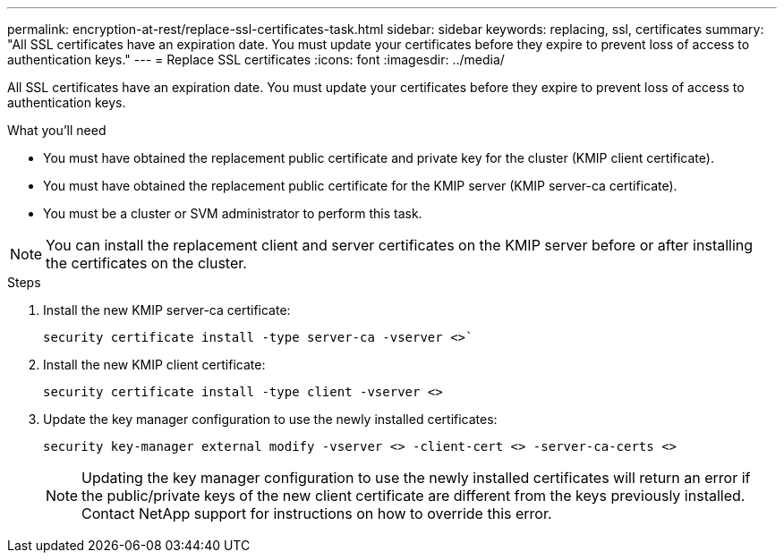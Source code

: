 ---
permalink: encryption-at-rest/replace-ssl-certificates-task.html
sidebar: sidebar
keywords: replacing, ssl, certificates
summary: "All SSL certificates have an expiration date. You must update your certificates before they expire to prevent loss of access to authentication keys."
---
= Replace SSL certificates
:icons: font
:imagesdir: ../media/

[.lead]
All SSL certificates have an expiration date. You must update your certificates before they expire to prevent loss of access to authentication keys.

.What you'll need

* You must have obtained the replacement public certificate and private key for the cluster (KMIP client certificate).
* You must have obtained the replacement public certificate for the KMIP server (KMIP server-ca certificate).
* You must be a cluster or SVM administrator to perform this task.

[NOTE]
====
You can install the replacement client and server certificates on the KMIP server before or after installing the certificates on the cluster.
====

.Steps

. Install the new KMIP server-ca certificate:
+
`security certificate install -type server-ca -vserver <>``
. Install the new KMIP client certificate:
+
`security certificate install -type client -vserver <>`
. Update the key manager configuration to use the newly installed certificates:
+
`security key-manager external modify -vserver <> -client-cert <> -server-ca-certs <>`
+
[NOTE]
====
Updating the key manager configuration to use the newly installed certificates will return an error if the public/private keys of the new client certificate are different from the keys previously installed. Contact NetApp support for instructions on how to override this error.
====

// BURT 1374208, 09 NOV 2021
